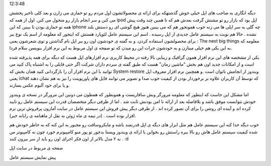 .. title: در انتظار اعجوبه ای دیگر از اپل باشید .. date: 2007/4/13
12:3:48

.. raw:: html

   <html>

.. raw:: html

   <body>

.. raw:: html

   <p>

دیگه انگاری به صاحب های اپل خیلی خوش گذشتهکه برای ارائه ی محصولاتشون اول
مردم رو تو خماری می زارن و بعد کلی تاخیر پخشش می کنن و سر انجام بازار رو
متحول می کنن. اول از همه که ipod اپل بود که بازار رو تو مشتش گرفت بعدش
هم که تا همین چند وقت پیش همه تو خماری بودن تا ببینن که این iphone چه
گلی به سر اپلی ها می زنه خوب همونجور هم که می بینین هنوز هیچ گوشی ای رو
دستش بلند نشده . حالا هم نوبت به سیستم عامل جدیدی از اپل رسیده . اسم این
سیستم عامل لئوپارد هستش که اینجور که معلومه از اسم یک نوع ببر برای
محصولشون استفاده کردن. و به گفته ی خودشون اون رو ببر اپل نام گذاشتن و
توی شعرشون یعنی : The next big things معلومه که به این یکی هم خیلی
مینازن و به خودشون جرات این رو میدن که تو صفحه ی اول مربوط به این نرم
افزار بنویسن سلام فردا.

یکی از مشخصه های این نرم افزار همون گرافیک و زیبایی بالا رفته در محیط
کاربری نرم افزارهای اپل هست که دیگه برای همه پذیرفته شده است و از
امکانات جدید اون هم بخش “ماشین زمان” هست که طبق گفته ی سردم داران شرکت
اگر حتی فایلی را به اشتباه پاک کنید می توانید با این نرم افزار آن را
بازگردانی کنید همان بخش که System restore ویندوز از انجامش ناتوان است .و
همچنین نرم افزار معروف اپل یعنی ichat که توسط آن کاربران علاوه بر
برخوردار بودن از کیفیت خوب صدا و تصویر می توانند فایل های پاورپوینت را
نیز به هم نشان دهند و یا برای خود آلبوم عکس بسازند.

اما مشکل این جاست که اینطور که معلومه مرورگر وبش سافاریست و همونطور که
همطون می دونین این مرورگر در نسخه ی ویندوز خودش نتوانست موفق باشد و
بلافاصله بعد از ارائه نا امن بودنش ثابت شد . اما از طرفی دیگر متخصصان
قدرت این سیستم عامل رو تایید کرده اند و آینده ای روشن را برای آن تصور
کرده اند . از طرفی دیگر پیش فروش این سیستم عامل در سایت آمازون پرفروش
ترین نرم افزار بوده است . (در نیمه ی ماه ژوئن به نقل از ماهنامه ی رایانه
خبر).

خوب دیگه خدا کنه این سیستم عامل هم مثل ابزار های دیگه ی اپل قدرتمند باشه
و مایکروسافت رو مجبور به این کنه که به خاطر خودش هم شده کیفیت سیستم عامل
هاش رو بالا ببره راستش رو بخواین با ارائه ی ویندوز ویستا بدجور تو پوز
منو کامپیوترم خورد چون نه کامپیوتر من نه ۲ مدل بالاتر از اون فکر اجرای
اون رو باید از سر بیرون کنند . :d

صفحه ی مربوط در سایت اپل

پیش نمایش سیستم عامل

.. raw:: html

   </p>

.. raw:: html

   </body>

.. raw:: html

   </html>
